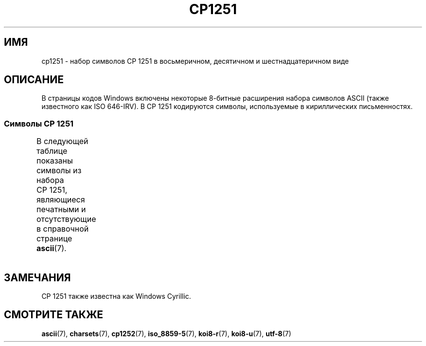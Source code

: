 .\" -*- mode: troff; coding: UTF-8 -*-
'\" t -*- coding: UTF-8 -*-
.\" Copyright 2009    Lefteris Dimitroulakis (edimitro@tee.gr)
.\"
.\" %%%LICENSE_START(GPLv2+_DOC_FULL)
.\" This is free documentation; you can redistribute it and/or
.\" modify it under the terms of the GNU General Public License as
.\" published by the Free Software Foundation; either version 2 of
.\" the License, or (at your option) any later version.
.\"
.\" The GNU General Public License's references to "object code"
.\" and "executables" are to be interpreted as the output of any
.\" document formatting or typesetting system, including
.\" intermediate and printed output.
.\"
.\" This manual is distributed in the hope that it will be useful,
.\" but WITHOUT ANY WARRANTY; without even the implied warranty of
.\" MERCHANTABILITY or FITNESS FOR A PARTICULAR PURPOSE.  See the
.\" GNU General Public License for more details.
.\"
.\" You should have received a copy of the GNU General Public
.\" License along with this manual; if not, see
.\" <http://www.gnu.org/licenses/>.
.\" %%%LICENSE_END
.\"
.\"*******************************************************************
.\"
.\" This file was generated with po4a. Translate the source file.
.\"
.\"*******************************************************************
.TH CP1251 7 2016\-07\-17 Linux "Руководство программиста Linux"
.SH ИМЯ
cp1251 \- набор символов CP\ 1251 в восьмеричном, десятичном и
шестнадцатеричном виде
.SH ОПИСАНИЕ
В страницы кодов Windows включены некоторые 8\-битные расширения набора
символов ASCII (также известного как ISO 646\-IRV). В CP\ 1251 кодируются
символы, используемые в кириллических письменностях.
.SS "Символы CP\ 1251"
В следующей таблице показаны символы из набора CP\ 1251, являющиеся
печатными и отсутствующие в справочной странице \fBascii\fP(7).
.TS
l l l c lp-1.
Вос	Дес	Шес	Симв	Описание
_
200	128	80	Ђ	КИРИЛЛИЧЕСКАЯ ЗАГЛАВНАЯ БУКВА «ДЕРВЬ»
201	129	81	Ѓ	КИРИЛЛИЧЕСКАЯ ЗАГЛАВНАЯ БУКВА «ГЕ»
202	130	82	‚	ОДИНОЧНАЯ LOW\-9/НИЖНЯЯ КАВЫЧКА
203	131	83	ѓ	КИРИЛЛИЧЕСКАЯ СТРОЧНАЯ БУКВА «ГЕ»
204	132	84	„	ДВОЙНАЯ LOW\-9/НИЖНЯЯ КАВЫЧКА
205	133	85	…	ГОРИЗОНТАЛЬНЫЙ ЭЛЛИПС
206	134	86	†	ТИПОГРАФСКИЙ КРЕСТИК
207	135	87	‡	ДВОЙНОЙ КРЕСТИК
210	136	88	€	ЗНАК ЕВРО
211	137	89	‰	ЗНАК ПРОМИЛЛЕ
212	138	8A	Љ	КИРИЛЛИЧЕСКАЯ ЗАГЛАВНАЯ БУКВА «ЛЬ»
213	139	8B	‹	ОДИНОЧНАЯ ОТКРЫВАЮЩАЯ УГЛОВАЯ КАВЫЧКА
214	140	8C	Њ	КИРИЛЛИЧЕСКАЯ ЗАГЛАВНАЯ БУКВА «НЬ»
215	141	8D	Ќ	КИРИЛЛИЧЕСКАЯ ЗАГЛАВНАЯ БУКВА «КЭ»
216	142	8E	Ћ	КИРИЛЛИЧЕСКАЯ ЗАГЛАВНАЯ БУКВА «ГЕРВЬ»
217	143	8F	Џ	КИРИЛЛИЧЕСКАЯ ЗАГЛАВНАЯ БУКВА «ДЖЕ»
220	144	90	ђ	КИРИЛЛИЧЕСКАЯ СТРОЧНАЯ БУКВА «ДЬЖЕ»
221	145	91	‘	ОТКРЫВАЮЩАЯ ОДИНАРНАЯ КАВЫЧКА
222	146	92	’	ЗАКРЫВАЮЩАЯ ОДИНАРНАЯ КАВЫЧКА
223	147	93	“	ОТКРЫВАЮЩАЯ ДВОЙНАЯ КАВЫЧКА
224	148	94	”	ЗАКРЫВАЮЩАЯ ДВОЙНАЯ КАВЫЧКА
225	149	95	•	МЕТКА В ЦЕНТРЕ
226	150	96	–	СРЕДНЕЕ ТИРЕ
227	151	97	—	ДЛИННОЕ ТИРЕ
230	152	98	 	НЕ ОПРЕДЕЛЕНО
231	153	99	™	ЗНАК ТОРГОВОЙ МАРКИ
232	154	9A	љ	КИРИЛЛИЧЕСКАЯ СТРОЧНАЯ БУКВА «ЛЬ»
233	155	9B	›	ОДИНОЧНАЯ ЗАКРЫВАЮЩАЯ УГЛОВАЯ КАВЫЧКА
234	156	9C	њ	КИРИЛЛИЧЕСКАЯ СТРОЧНАЯ БУКВА «НЬ»
235	157	9D	ќ	КИРИЛЛИЧЕСКАЯ СТРОЧНАЯ БУКВА «КЭ»
236	158	9E	 	КИРИЛЛИЧЕСКАЯ СТРОЧНАЯ БУКВА «ГЕРВЬ»
237	159	9F	џ	КИРИЛЛИЧЕСКАЯ СТРОЧНАЯ БУКВА «ДЖЕ»
240	160	A0	\ 	НЕРАЗРЫВНЫЙ ПРОБЕЛ
241	161	A1	Ў	КИРИЛЛИЧЕСКАЯ ЗАГЛАВНАЯ БУКВА КРАТКАЯ «У»
242	162	A2	ў	КИРИЛЛИЧЕСКАЯ СТРОЧНАЯ БУКВА КРАТКАЯ «У»
243	163	A3	Ј	КИРИЛЛИЧЕСКАЯ ЗАГЛАВНАЯ БУКВА «ЙЕ»
244	164	A4	¤	СИМВОЛ ВАЛЮТЫ
245	165	A5	Ґ	КИРИЛЛИЧЕСКАЯ ЗАГЛАВНАЯ БУКВА «Г» С ПОДЪЁМОМ
246	166	A6	¦	ПРЕРЫВИСТАЯ ВЕРТИКАЛЬНАЯ ЧЕРТА
247	167	A7	§	СИМВОЛ ПАРАГРАФА
250	168	A8	Ё	КИРИЛЛИЧЕСКАЯ ЗАГЛАВНАЯ БУКВА «Ё»
251	169	A9	©	ЗНАК ОХРАНЫ АВТОРСКОГО ПРАВА
252	170	AA	Є	КИРИЛЛИЧЕСКАЯ ЗАГЛАВНАЯ УКРАИНСКАЯ БУКВА ЯКОРНОЕ «Е»
253	171	AB	«	ОТКРЫВАЮЩАЯ ЛЕВАЯ КАВЫЧКА «ЁЛОЧКА»
254	172	AC	¬	ЗНАК ОТРИЦАНИЯ
255	173	AD	­	МЯГКИЙ ПЕРЕНОС
256	174	AE	®	ЗАРЕГИСТРИРОВАННЫЙ ТОВАРНЫЙ ЗНАК
257	175	AF	Ї	КИРИЛЛИЧЕСКАЯ ЗАГЛАВНАЯ БУКВА ЙИ
260	176	B0	°	ЗНАК ГРАДУСА
261	177	B1	±	ЗНАК ПЛЮС\-МИНУС
262	178	B2	І	T{
КИРИЛЛИЧЕСКАЯ ЗАГЛАВНАЯ БУКВА
.br
БЕЛОРУССКО\-УКРАИНСКАЯ «И»
T}
263	179	B3	і	КИРИЛЛИЧЕСКАЯ СТРОЧНАЯ БУКВА БЕЛОРУССКО\-УКРАИНСКАЯ «И»
264	180	B4	ґ	КИРИЛЛИЧЕСКАЯ СТРОЧНАЯ БУКВА «ГЕ» С ПОДЪЁМОМ
265	181	B5	µ	ЗНАК МИКРО
266	182	B6	¶	ЗНАК АБЗАЦА
267	183	B7	·	ТОЧКА В ЦЕНТРЕ
270	184	B8	ё	КИРИЛЛИЧЕСКАЯ СТРОЧНАЯ БУКВА «ё»
271	185	B9	№	ЗНАК «НОМЕР»
272	186	BA	є	КИРИЛЛИЧЕСКАЯ СТРОЧНАЯ БУКВА УКРАИНСКАЯ «є»
273	187	BB	»	ЗАКРЫВАЮЩАЯ КАВЫЧКА «ЁЛОЧКА»
274	188	BC	ј	КИРИЛЛИЧЕСКАЯ СТРОЧНАЯ БУКВА «ЙЕ»
275	189	BD	Ѕ	КИРИЛЛИЧЕСКАЯ ЗАГЛАВНАЯ БУКВА «ДЗЕ»
276	190	BE	ѕ	КИРИЛЛИЧЕСКАЯ СТРОЧНАЯ БУКВА «ДЗЕ»
277	191	BF	ї	КИРИЛЛИЧЕСКАЯ СТРОЧНАЯ БУКВА «ЙИ»
300	192	C0	А	КИРИЛЛИЧЕСКАЯ ЗАГЛАВНАЯ БУКВА «А»
301	193	C1	Б	КИРИЛЛИЧЕСКАЯ ЗАГЛАВНАЯ БУКВА «Б»
302	194	C2	В	КИРИЛЛИЧЕСКАЯ ЗАГЛАВНАЯ БУКВА «В»
303	195	C3	Г	КИРИЛЛИЧЕСКАЯ ЗАГЛАВНАЯ БУКВА «Г»
304	196	C4	Д	КИРИЛЛИЧЕСКАЯ ЗАГЛАВНАЯ БУКВА «Д»
305	197	C5	Е	КИРИЛЛИЧЕСКАЯ ЗАГЛАВНАЯ БУКВА «Е»
306	198	C6	Ж	КИРИЛЛИЧЕСКАЯ ЗАГЛАВНАЯ БУКВА «Ж»
307	199	C7	З	КИРИЛЛИЧЕСКАЯ ЗАГЛАВНАЯ БУКВА «З»
310	200	C8	И	КИРИЛЛИЧЕСКАЯ ЗАГЛАВНАЯ БУКВА «И»
311	201	C9	Й	КИРИЛЛИЧЕСКАЯ ЗАГЛАВНАЯ БУКВА «Й»
312	202	CA	К	КИРИЛЛИЧЕСКАЯ ЗАГЛАВНАЯ БУКВА «К»
313	203	CB	Л	КИРИЛЛИЧЕСКАЯ ЗАГЛАВНАЯ БУКВА «Л»
314	204	CC	М	КИРИЛЛИЧЕСКАЯ ЗАГЛАВНАЯ БУКВА «М»
315	205	CD	Н	КИРИЛЛИЧЕСКАЯ ЗАГЛАВНАЯ БУКВА «Н»
316	206	CE	О	КИРИЛЛИЧЕСКАЯ ЗАГЛАВНАЯ БУКВА «О»
317	207	CF	П	КИРИЛЛИЧЕСКАЯ ЗАГЛАВНАЯ БУКВА «П»
320	208	D0	Р	КИРИЛЛИЧЕСКАЯ ЗАГЛАВНАЯ БУКВА «Р»
321	209	D1	С	КИРИЛЛИЧЕСКАЯ ЗАГЛАВНАЯ БУКВА «С»
322	210	D2	Т	КИРИЛЛИЧЕСКАЯ ЗАГЛАВНАЯ БУКВА Т
323	211	D3	У	КИРИЛЛИЧЕСКАЯ ЗАГЛАВНАЯ БУКВА «У»
324	212	D4	Ф	КИРИЛЛИЧЕСКАЯ ЗАГЛАВНАЯ БУКВА «Ф»
325	213	D5	Х	КИРИЛЛИЧЕСКАЯ ЗАГЛАВНАЯ БУКВА «Х»
326	214	D6	Ц	КИРИЛЛИЧЕСКАЯ ЗАГЛАВНАЯ БУКВА «Ц»
327	215	D7	Ч	КИРИЛЛИЧЕСКАЯ ЗАГЛАВНАЯ БУКВА «Ч»
330	216	D8	Ш	КИРИЛЛИЧЕСКАЯ ЗАГЛАВНАЯ БУКВА «Ш»
331	217	D9	Щ	КИРИЛЛИЧЕСКАЯ ЗАГЛАВНАЯ БУКВА «Щ»
332	218	DA	Ъ	КИРИЛЛИЧЕСКАЯ ЗАГЛАВНАЯ БУКВА ТВЁРДЫЙ ЗНАК
333	219	DB	Ы	КИРИЛЛИЧЕСКАЯ ЗАГЛАВНАЯ БУКВА «Ы»
334	220	DC	Ь	КИРИЛЛИЧЕСКАЯ ЗАГЛАВНАЯ БУКВА МЯГКИЙ ЗНАК
335	221	DD	Э	КИРИЛЛИЧЕСКАЯ ЗАГЛАВНАЯ БУКВА «Э»
336	222	DE	Ю	КИРИЛЛИЧЕСКАЯ ЗАГЛАВНАЯ БУКВА «Ю»
337	223	DF	Я	КИРИЛЛИЧЕСКАЯ ЗАГЛАВНАЯ БУКВА «Я»
340	224	E0	а	КИРИЛЛИЧЕСКАЯ СТРОЧНАЯ БУКВА «а»
341	225	E1	б	КИРИЛЛИЧЕСКАЯ СТРОЧНАЯ БУКВА «б»
342	226	E2	в	КИРИЛЛИЧЕСКАЯ СТРОЧНАЯ БУКВА «в»
343	227	E3	г	КИРИЛЛИЧЕСКАЯ СТРОЧНАЯ БУКВА «г»
344	228	E4	д	КИРИЛЛИЧЕСКАЯ СТРОЧНАЯ БУКВА «д»
345	229	E5	е	КИРИЛЛИЧЕСКАЯ СТРОЧНАЯ БУКВА «е»
346	230	E6	ж	КИРИЛЛИЧЕСКАЯ СТРОЧНАЯ БУКВА «ж»
347	231	E7	з	КИРИЛЛИЧЕСКАЯ СТРОЧНАЯ БУКВА «з»
350	232	E8	и	КИРИЛЛИЧЕСКАЯ СТРОЧНАЯ БУКВА и
351	233	E9	й	КИРИЛЛИЧЕСКАЯ СТРОЧНАЯ БУКВА «й»
352	234	EA	к	КИРИЛЛИЧЕСКАЯ СТРОЧНАЯ БУКВА «к»
353	235	EB	л	КИРИЛЛИЧЕСКАЯ СТРОЧНАЯ БУКВА «л»
354	236	EC	м	КИРИЛЛИЧЕСКАЯ СТРОЧНАЯ БУКВА «м»
355	237	ED	н	КИРИЛЛИЧЕСКАЯ СТРОЧНАЯ БУКВА «н»
356	238	EE	о	КИРИЛЛИЧЕСКАЯ СТРОЧНАЯ БУКВА «о»
357	239	EF	п	КИРИЛЛИЧЕСКАЯ СТРОЧНАЯ БУКВА «п»
360	240	F0	р	КИРИЛЛИЧЕСКАЯ СТРОЧНАЯ БУКВА «р»
361	241	F1	с	КИРИЛЛИЧЕСКАЯ СТРОЧНАЯ БУКВА «с»
362	242	F2	т	КИРИЛЛИЧЕСКАЯ СТРОЧНАЯ БУКВА «т»
363	243	F3	у	КИРИЛЛИЧЕСКАЯ СТРОЧНАЯ БУКВА «у»
364	244	F4	ф	КИРИЛЛИЧЕСКАЯ СТРОЧНАЯ БУКВА «ф»
365	245	F5	х	КИРИЛЛИЧЕСКАЯ СТРОЧНАЯ БУКВА «х»
366	246	F6	ц	КИРИЛЛИЧЕСКАЯ СТРОЧНАЯ БУКВА «ц»
367	247	F7	ч	КИРИЛЛИЧЕСКАЯ СТРОЧНАЯ БУКВА «ч»
370	248	F8	ш	КИРИЛЛИЧЕСКАЯ СТРОЧНАЯ БУКВА «ш»
371	249	F9	щ	КИРИЛЛИЧЕСКАЯ СТРОЧНАЯ БУКВА «щ»
372	250	FA	ъ	КИРИЛЛИЧЕСКАЯ СТРОЧНАЯ БУКВА ТВЁРДЫЙ ЗНАК
373	251	FB	ы	КИРИЛЛИЧЕСКАЯ СТРОЧНАЯ БУКВА «ы»
374	252	FC	ь	КИРИЛЛИЧЕСКАЯ СТРОЧНАЯ БУКВА МЯГКИЙ ЗНАК
375	253	FD	э	КИРИЛЛИЧЕСКАЯ СТРОЧНАЯ БУКВА «э»
376	254	FE	ю	КИРИЛЛИЧЕСКАЯ СТРОЧНАЯ БУКВА «ю»
377	255	FF	я	КИРИЛЛИЧЕСКАЯ СТРОЧНАЯ БУКВА «я»
.TE
.SH ЗАМЕЧАНИЯ
CP\ 1251 также известна как Windows Cyrillic.
.SH "СМОТРИТЕ ТАКЖЕ"
\fBascii\fP(7), \fBcharsets\fP(7), \fBcp1252\fP(7), \fBiso_8859\-5\fP(7), \fBkoi8\-r\fP(7),
\fBkoi8\-u\fP(7), \fButf\-8\fP(7)
